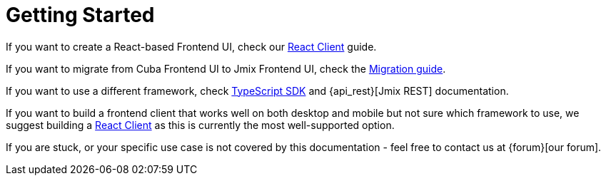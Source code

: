 = Getting Started

If you want to create a React-based Frontend UI, check our xref:client-react:starter-guide.adoc[React Client] guide.

If you want to migrate from Cuba Frontend UI to Jmix Frontend UI, check the xref:migration-cuba-to-jmix.adoc[Migration guide].

If you want to use a different framework, check xref:typescript-sdk:index.adoc[TypeScript SDK] and {api_rest}[Jmix REST] documentation.

If you want to build a frontend client that works well on both desktop and mobile but not sure which framework to use, we suggest building a xref:client-react:starter-guide.adoc[React Client] as this is currently the most well-supported option.

If you are stuck, or your specific use case is not covered by this documentation - feel free to contact us at {forum}[our forum].
